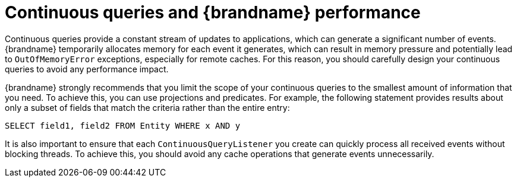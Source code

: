 [id='continuous-query-performance_{context}']
= Continuous queries and {brandname} performance

Continuous queries provide a constant stream of updates to applications, which can generate a significant number of events.
{brandname} temporarily allocates memory for each event it generates, which can result in memory pressure and potentially lead to `OutOfMemoryError` exceptions, especially for remote caches.
For this reason, you should carefully design your continuous queries to avoid any performance impact.

{brandname} strongly recommends that you limit the scope of your continuous queries to the smallest amount of information that you need.
To achieve this, you can use projections and predicates.
For example, the following statement provides results about only a subset of fields that match the criteria rather than the entire entry:

[source,sql,options="nowrap",subs=attributes+]
----
SELECT field1, field2 FROM Entity WHERE x AND y
----

It is also important to ensure that each `ContinuousQueryListener` you create can quickly process all received events without blocking threads.
To achieve this, you should avoid any cache operations that generate events unnecessarily.
